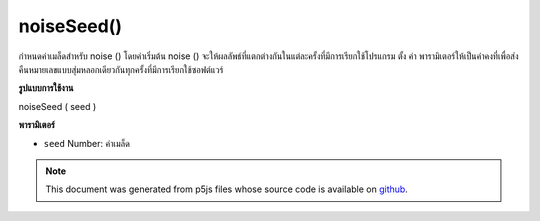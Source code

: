 .. raw:: html

	<script src="https://sketch.netpie.io/widget/p5-widget.js"></script>

noiseSeed()
===========

กำหนดค่าเมล็ดสำหรับ noise () โดยค่าเริ่มต้น noise () จะให้ผลลัพธ์ที่แตกต่างกันในแต่ละครั้งที่มีการเรียกใช้โปรแกรม ตั้ง ค่า พารามิเตอร์ให้เป็นค่าคงที่เพื่อส่งคืนหมายเลขแบบสุ่มหลอกเดียวกันทุกครั้งที่มีการเรียกใช้ซอฟต์แวร์

.. Sets the seed value for noise(). By default, noise()
.. produces different results each time the program is run. Set the
.. value parameter to a constant to return the same pseudo-random
.. numbers each time the software is run.
**รูปแบบการใช้งาน**

noiseSeed ( seed )

**พารามิเตอร์**

- ``seed``  Number: ค่าเมล็ด

.. ``seed``  Number: the seed value

.. raw:: html

	<script type="text/p5" data-autoplay data-hide-sourcecode>
	var xoff = 0.0;
	
	function setup() {
	  noiseSeed(99);
	  stroke(0, 10);
	}
	
	function draw() {
	  xoff = xoff + .01;
	  var n = noise(xoff) * width;
	  line(n, 0, n, height);
	}

	</script>

	<br><br>

.. note:: This document was generated from p5js files whose source code is available on `github <https://github.com/processing/p5.js>`_.
